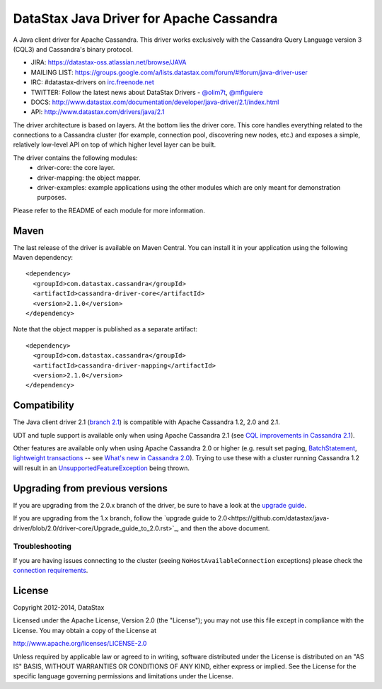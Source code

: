 DataStax Java Driver for Apache Cassandra
=========================================

A Java client driver for Apache Cassandra. This driver works exclusively with
the Cassandra Query Language version 3 (CQL3) and Cassandra's binary protocol.

- JIRA: https://datastax-oss.atlassian.net/browse/JAVA
- MAILING LIST: https://groups.google.com/a/lists.datastax.com/forum/#!forum/java-driver-user
- IRC: #datastax-drivers on `irc.freenode.net <http://freenode.net>`_
- TWITTER: Follow the latest news about DataStax Drivers - `@olim7t <http://twitter.com/olim7t>`_, `@mfiguiere <http://twitter.com/mfiguiere>`_ 
- DOCS: http://www.datastax.com/documentation/developer/java-driver/2.1/index.html
- API: http://www.datastax.com/drivers/java/2.1


The driver architecture is based on layers. At the bottom lies the driver core.
This core handles everything related to the connections to a Cassandra
cluster (for example, connection pool, discovering new nodes, etc.) and exposes a simple,
relatively low-level API on top of which higher level layer can be built.

The driver contains the following modules:
 - driver-core: the core layer.
 - driver-mapping: the object mapper.
 - driver-examples: example applications using the other modules which are
   only meant for demonstration purposes.

Please refer to the README of each module for more information.


Maven
-----

The last release of the driver is available on Maven Central. You can install
it in your application using the following Maven dependency::

    <dependency>
      <groupId>com.datastax.cassandra</groupId>
      <artifactId>cassandra-driver-core</artifactId>
      <version>2.1.0</version>
    </dependency>

Note that the object mapper is published as a separate artifact::

    <dependency>
      <groupId>com.datastax.cassandra</groupId>
      <artifactId>cassandra-driver-mapping</artifactId>
      <version>2.1.0</version>
    </dependency>

Compatibility
-------------

The Java client driver 2.1 (`branch 2.1 <https://github.com/datastax/java-driver/tree/2.1>`_) is compatible with Apache
Cassandra 1.2, 2.0 and 2.1.

UDT and tuple support is available only when using Apache Cassandra 2.1 (see `CQL improvements in Cassandra 2.1 <http://www.datastax.com/dev/blog/cql-in-2-1>`_).

Other features are available only when using Apache Cassandra 2.0 or higher (e.g. result set paging,
`BatchStatement <https://github.com/datastax/java-driver/blob/2.0/driver-core/src/main/java/com/datastax/driver/core/BatchStatement.java>`_, 
`lightweight transactions <http://www.datastax.com/documentation/cql/3.1/cql/cql_using/use_ltweight_transaction_t.html>`_ 
-- see `What's new in Cassandra 2.0 <http://www.datastax.com/documentation/cassandra/2.0/cassandra/features/features_key_c.html>`_). 
Trying to use these with a cluster running Cassandra 1.2 will result in 
an `UnsupportedFeatureException <https://github.com/datastax/java-driver/blob/2.1/driver-core/src/main/java/com/datastax/driver/core/exceptions/UnsupportedFeatureException.java>`_ being thrown.


Upgrading from previous versions
--------------------------------

If you are upgrading from the 2.0.x branch of the driver, be sure to have a look at
the `upgrade guide <https://github.com/datastax/java-driver/blob/2.1/driver-core/Upgrade_guide_to_2.1.rst>`_.

If you are upgrading from the 1.x branch, follow the `upgrade guide to 2.0<https://github.com/datastax/java-driver/blob/2.0/driver-core/Upgrade_guide_to_2.0.rst>`_,
and then the above document.


Troubleshooting
~~~~~~~~~~~~~~~

If you are having issues connecting to the cluster (seeing ``NoHostAvailableConnection`` exceptions) please check the 
`connection requirements <https://github.com/datastax/java-driver/wiki/Connection-requirements>`_.




License
-------
Copyright 2012-2014, DataStax

Licensed under the Apache License, Version 2.0 (the "License");
you may not use this file except in compliance with the License.
You may obtain a copy of the License at

http://www.apache.org/licenses/LICENSE-2.0

Unless required by applicable law or agreed to in writing, software
distributed under the License is distributed on an "AS IS" BASIS,
WITHOUT WARRANTIES OR CONDITIONS OF ANY KIND, either express or implied.
See the License for the specific language governing permissions and
limitations under the License.
